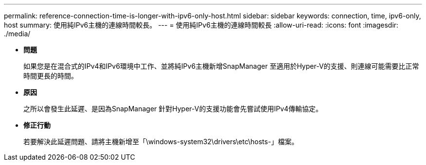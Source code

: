 ---
permalink: reference-connection-time-is-longer-with-ipv6-only-host.html 
sidebar: sidebar 
keywords: connection, time, ipv6-only, host 
summary: 使用純IPv6主機的連線時間較長。 
---
= 使用純IPv6主機的連線時間較長
:allow-uri-read: 
:icons: font
:imagesdir: ./media/


* *問題*
+
如果您是在混合式的IPv4和IPv6環境中工作、並將純IPv6主機新增SnapManager 至適用於Hyper-V的支援、則連線可能需要比正常時間更長的時間。

* *原因*
+
之所以會發生此延遲、是因為SnapManager 針對Hyper-V的支援功能會先嘗試使用IPv4傳輸協定。

* *修正行動*
+
若要解決此延遲問題、請將主機新增至「\windows-system32\drivers\etc\hosts-」檔案。


